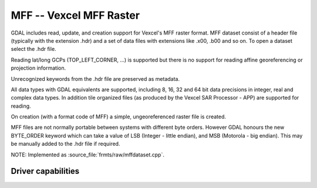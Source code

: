 .. _raster.mff:

================================================================================
MFF -- Vexcel MFF Raster
================================================================================

.. shortname:: MFF

.. built_in_by_default::

GDAL includes read, update, and creation support for Vexcel's MFF raster
format. MFF dataset consist of a header file (typically with the
extension .hdr) and a set of data files with extensions like .x00, .b00
and so on. To open a dataset select the .hdr file.

Reading lat/long GCPs (TOP_LEFT_CORNER, ...) is supported but there is
no support for reading affine georeferencing or projection information.

Unrecognized keywords from the .hdr file are preserved as metadata.

All data types with GDAL equivalents are supported, including 8, 16, 32
and 64 bit data precisions in integer, real and complex data types. In
addition tile organized files (as produced by the Vexcel SAR Processor -
APP) are supported for reading.

On creation (with a format code of MFF) a simple, ungeoreferenced raster
file is created.

MFF files are not normally portable between systems with different byte
orders. However GDAL honours the new BYTE_ORDER keyword which can take a
value of LSB (Integer - little endian), and MSB (Motorola - big
endian). This may be manually added to the .hdr file if required.

NOTE: Implemented as :source_file:`frmts/raw/mffdataset.cpp`.

Driver capabilities
-------------------

.. supports_createcopy::

.. supports_create::

.. supports_georeferencing::

.. supports_virtualio::
